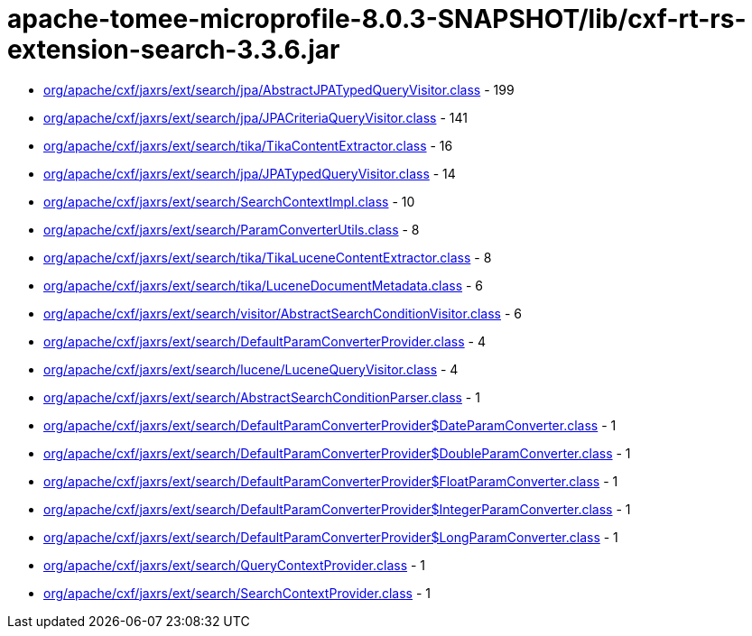 = apache-tomee-microprofile-8.0.3-SNAPSHOT/lib/cxf-rt-rs-extension-search-3.3.6.jar

 - link:org/apache/cxf/jaxrs/ext/search/jpa/AbstractJPATypedQueryVisitor.adoc[org/apache/cxf/jaxrs/ext/search/jpa/AbstractJPATypedQueryVisitor.class] - 199
 - link:org/apache/cxf/jaxrs/ext/search/jpa/JPACriteriaQueryVisitor.adoc[org/apache/cxf/jaxrs/ext/search/jpa/JPACriteriaQueryVisitor.class] - 141
 - link:org/apache/cxf/jaxrs/ext/search/tika/TikaContentExtractor.adoc[org/apache/cxf/jaxrs/ext/search/tika/TikaContentExtractor.class] - 16
 - link:org/apache/cxf/jaxrs/ext/search/jpa/JPATypedQueryVisitor.adoc[org/apache/cxf/jaxrs/ext/search/jpa/JPATypedQueryVisitor.class] - 14
 - link:org/apache/cxf/jaxrs/ext/search/SearchContextImpl.adoc[org/apache/cxf/jaxrs/ext/search/SearchContextImpl.class] - 10
 - link:org/apache/cxf/jaxrs/ext/search/ParamConverterUtils.adoc[org/apache/cxf/jaxrs/ext/search/ParamConverterUtils.class] - 8
 - link:org/apache/cxf/jaxrs/ext/search/tika/TikaLuceneContentExtractor.adoc[org/apache/cxf/jaxrs/ext/search/tika/TikaLuceneContentExtractor.class] - 8
 - link:org/apache/cxf/jaxrs/ext/search/tika/LuceneDocumentMetadata.adoc[org/apache/cxf/jaxrs/ext/search/tika/LuceneDocumentMetadata.class] - 6
 - link:org/apache/cxf/jaxrs/ext/search/visitor/AbstractSearchConditionVisitor.adoc[org/apache/cxf/jaxrs/ext/search/visitor/AbstractSearchConditionVisitor.class] - 6
 - link:org/apache/cxf/jaxrs/ext/search/DefaultParamConverterProvider.adoc[org/apache/cxf/jaxrs/ext/search/DefaultParamConverterProvider.class] - 4
 - link:org/apache/cxf/jaxrs/ext/search/lucene/LuceneQueryVisitor.adoc[org/apache/cxf/jaxrs/ext/search/lucene/LuceneQueryVisitor.class] - 4
 - link:org/apache/cxf/jaxrs/ext/search/AbstractSearchConditionParser.adoc[org/apache/cxf/jaxrs/ext/search/AbstractSearchConditionParser.class] - 1
 - link:org/apache/cxf/jaxrs/ext/search/DefaultParamConverterProvider$DateParamConverter.adoc[org/apache/cxf/jaxrs/ext/search/DefaultParamConverterProvider$DateParamConverter.class] - 1
 - link:org/apache/cxf/jaxrs/ext/search/DefaultParamConverterProvider$DoubleParamConverter.adoc[org/apache/cxf/jaxrs/ext/search/DefaultParamConverterProvider$DoubleParamConverter.class] - 1
 - link:org/apache/cxf/jaxrs/ext/search/DefaultParamConverterProvider$FloatParamConverter.adoc[org/apache/cxf/jaxrs/ext/search/DefaultParamConverterProvider$FloatParamConverter.class] - 1
 - link:org/apache/cxf/jaxrs/ext/search/DefaultParamConverterProvider$IntegerParamConverter.adoc[org/apache/cxf/jaxrs/ext/search/DefaultParamConverterProvider$IntegerParamConverter.class] - 1
 - link:org/apache/cxf/jaxrs/ext/search/DefaultParamConverterProvider$LongParamConverter.adoc[org/apache/cxf/jaxrs/ext/search/DefaultParamConverterProvider$LongParamConverter.class] - 1
 - link:org/apache/cxf/jaxrs/ext/search/QueryContextProvider.adoc[org/apache/cxf/jaxrs/ext/search/QueryContextProvider.class] - 1
 - link:org/apache/cxf/jaxrs/ext/search/SearchContextProvider.adoc[org/apache/cxf/jaxrs/ext/search/SearchContextProvider.class] - 1
